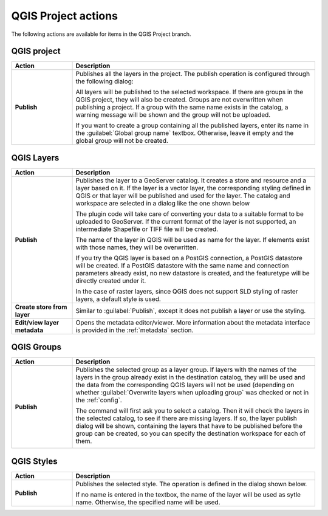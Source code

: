 .. _actions.qgis:

QGIS Project actions
====================

The following actions are available for items in the QGIS Project branch.

QGIS project
------------

.. list-table::
   :header-rows: 1
   :stub-columns: 1
   :widths: 20 80
   :class: non-responsive

   * - Action
     - Description
   * - Publish
     - Publishes all the layers in the project. The publish operation is configured through the following dialog:

       .. image:: img/publish_project.png 

       All layers will be published to the selected workspace. If there are groups in the QGIS project, they will also be created. Groups are not overwritten when publishing a project. If a group with the same name exists in the catalog, a warning message will be shown and the group will not be uploaded.

       If you want to create a group containing all the published layers, enter its name in the :guilabel:`Global group name` textbox. Otherwise, leave it empty and the global group will not be created.

QGIS Layers
-----------

.. list-table::
   :header-rows: 1
   :stub-columns: 1
   :widths: 20 80
   :class: non-responsive

   * - Action
     - Description
   * - Publish
     - Publishes the layer to a GeoServer catalog. It creates a store and resource and a layer based on it. If the layer is a vector layer, the corresponding styling defined in QGIS or that layer will be published and used for the layer. The catalog and workspace are selected in a dialog like the one shown below

       .. image:: img/publish_layer.png

       The plugin code will take care of converting your data to a suitable format to be uploaded to GeoServer. If the current format of the layer is not supported, an intermediate Shapefile or TIFF file will be created.

       The name of the layer in QGIS will be used as name for the layer. If elements exist with those names, they will be overwritten.

       If you try the QGIS layer is based on a PostGIS connection, a PostGIS datastore will be created. If a PostGIS datastore with the same name and connection parameters already exist, no new datastore is created, and the featuretype will be directly created under it.

       In the case of raster layers, since QGIS does not support SLD styling of raster layers, a default style is used.

   * - Create store from layer
     - Similar to :guilabel:`Publish`, except it does not publish a layer or use the styling.
   * - Edit/view layer metadata
     - Opens the metadata editor/viewer. More information about the metadata interface is provided in the :ref:`metadata` section.

QGIS Groups
-----------

.. list-table::
   :header-rows: 1
   :stub-columns: 1
   :widths: 20 80
   :class: non-responsive

   * - Action
     - Description
   * - Publish
     - Publishes the selected group as a layer group. If layers with the names of the layers in the group already exist in the destination catalog, they will be used and the data from the corresponding QGIS layers will not be used (depending on whether :guilabel:`Overwrite layers when uploading group` was checked or not in the :ref:`config`.

       The command will first ask you to select a catalog. Then it will check the layers in the selected catalog, to see if there are missing layers. If so, the layer publish dialog will be shown, containing the layers that have to be published before the group can be created, so you can specify the destination workspace for each of them.

       .. image:: img/publish_layers_single_catalog.png
    
QGIS Styles
-----------

.. list-table::
   :header-rows: 1
   :stub-columns: 1
   :widths: 20 80
   :class: non-responsive

   * - Action
     - Description
   * - Publish
     - Publishes the selected style. The operation is defined in the dialog shown below.

       .. image:: img/publish_style.png

       If no name is entered in the textbox, the name of the layer will be used as sytle name. Otherwise, the specified name will be used.

